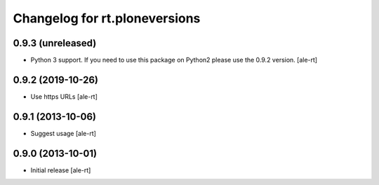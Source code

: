 Changelog for rt.ploneversions
==============================

0.9.3 (unreleased)
------------------

- Python 3 support. If you need to use this package on Python2 please use the 0.9.2 version.
  [ale-rt]


0.9.2 (2019-10-26)
------------------

- Use https URLs
  [ale-rt]


0.9.1 (2013-10-06)
------------------

- Suggest usage
  [ale-rt]


0.9.0 (2013-10-01)
------------------

- Initial release
  [ale-rt]
